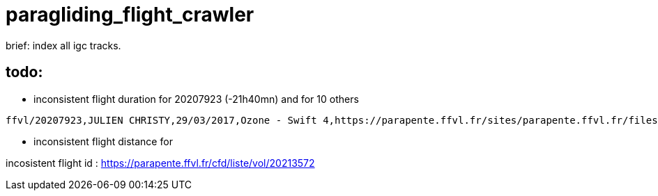 = paragliding_flight_crawler

brief: index all igc tracks.


== todo:


- inconsistent flight duration for 20207923 (-21h40mn) and for 10 others

----
ffvl/20207923,JULIEN CHRISTY,29/03/2017,Ozone - Swift 4,https://parapente.ffvl.fr/sites/parapente.ffvl.fr/files/igcfiles/2017-03-29-igcfile-69085-102384.igc,triangle,Col-de-Bleine,Nord Bleine,90.4,-21h40mn,108.48
----

- inconsistent flight distance for

incosistent flight id :
https://parapente.ffvl.fr/cfd/liste/vol/20213572